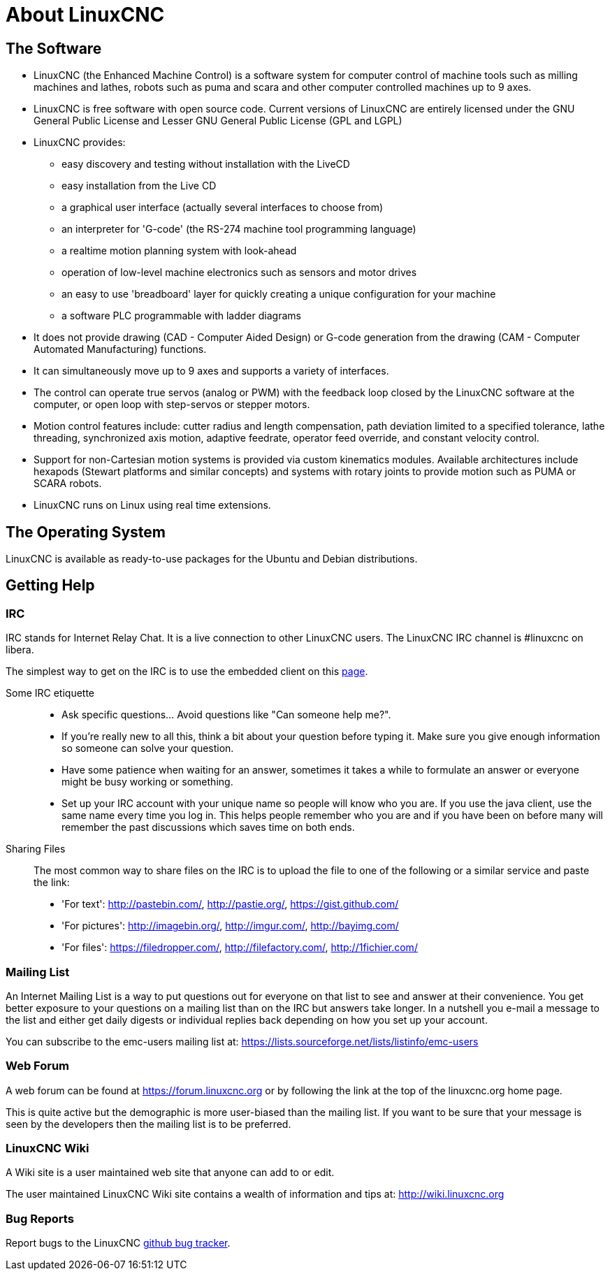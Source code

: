 :lang: en

[[cha:about-linuxcnc]]
= About LinuxCNC(((About LinuxCNC)))

== The Software

* LinuxCNC (the Enhanced Machine Control) is a software system for computer
  control of machine tools such as milling machines and lathes, robots
  such as puma and scara and other computer controlled machines up to 9 axes.
* LinuxCNC is free software with open source code. Current versions of LinuxCNC
  are entirely licensed under the GNU General Public License and Lesser
  GNU General Public License (GPL and LGPL)
* LinuxCNC provides:
** easy discovery and testing without installation with the LiveCD
** easy installation from the Live CD
** a graphical user interface (actually several interfaces to choose from)
** an interpreter for 'G-code' (the RS-274 machine tool programming language)
** a realtime motion planning system with look-ahead
** operation of low-level machine electronics such as sensors and motor drives
** an easy to use 'breadboard' layer for quickly creating a unique configuration for your machine
** a software PLC programmable with ladder diagrams
* It does not provide drawing (CAD - Computer Aided Design) or G-code generation
  from the drawing (CAM - Computer Automated Manufacturing) functions.
* It can simultaneously move up to 9 axes and supports a variety of interfaces.
* The control can operate true servos (analog or PWM) with the feedback
  loop closed by the LinuxCNC software at the computer, or open loop with
  step-servos or stepper motors.
* Motion control features include: cutter radius and length
  compensation, path deviation limited to a specified tolerance, lathe
  threading, synchronized axis motion, adaptive feedrate, operator
  feed override, and constant velocity control.
* Support for non-Cartesian motion systems is provided via custom
  kinematics modules. Available architectures include hexapods (Stewart
  platforms and similar concepts) and systems with rotary joints to
  provide motion such as PUMA or SCARA robots.
* LinuxCNC runs on Linux using real time extensions.

== The Operating System

LinuxCNC is available as ready-to-use packages for the Ubuntu and Debian
distributions.

[[sec:getting-help]]
== Getting Help(((Getting Help)))

=== IRC

IRC stands for Internet Relay Chat.
It is a live connection to other LinuxCNC users.
The LinuxCNC IRC channel is #linuxcnc on libera.

The simplest way to get on the IRC is to use the embedded client on this https://web.libera.chat/#linuxcnc[page].

Some IRC etiquette::
* Ask specific questions... Avoid questions like "Can someone help me?".
* If you're really new to all this, think a bit about your question
  before typing it.  Make sure you give enough information so
  someone can solve your question.
* Have some patience when waiting for an answer, sometimes it takes a
  while to formulate an answer or everyone might be busy working or
  something.
* Set up your IRC account with your unique name so people will know who
  you are.  If you use the java client, use the same name every time you
  log in.  This helps people remember who you are and if you have been on
  before many will remember the past discussions which
  saves time on both ends.

Sharing Files::
The most common way to share files on the IRC is to upload the file
to one of the following or a similar service and paste the link:

* 'For text': http://pastebin.com/, http://pastie.org/, https://gist.github.com/
* 'For pictures': http://imagebin.org/, http://imgur.com/, http://bayimg.com/
* 'For files': https://filedropper.com/, http://filefactory.com/, http://1fichier.com/

=== Mailing List

An Internet Mailing List is a way to put questions out for everyone on
that list to see and answer at their convenience. You get better
exposure to your questions on a mailing list than on the IRC but
answers take longer. In a nutshell you e-mail a message to the list and
either get daily digests or individual replies back depending on how
you set up your account.

You can subscribe to the emc-users mailing list at:
https://lists.sourceforge.net/lists/listinfo/emc-users

=== Web Forum

A web forum can be found at https://forum.linuxcnc.org or by following
the link at the top of the linuxcnc.org home page.

This is quite active but the demographic is more user-biased than the
mailing list.  If you want to be sure that your message is seen by the
developers then the mailing list is to be preferred.

=== LinuxCNC Wiki

A Wiki site is a user maintained web site that anyone can add to or edit.

The user maintained LinuxCNC Wiki site contains a
wealth of information and tips at:
link:http://wiki.linuxcnc.org/[http://wiki.linuxcnc.org]

=== Bug Reports

Report bugs to the LinuxCNC
link:http:///github.com/LinuxCNC/linuxcnc/issues[github bug tracker].
